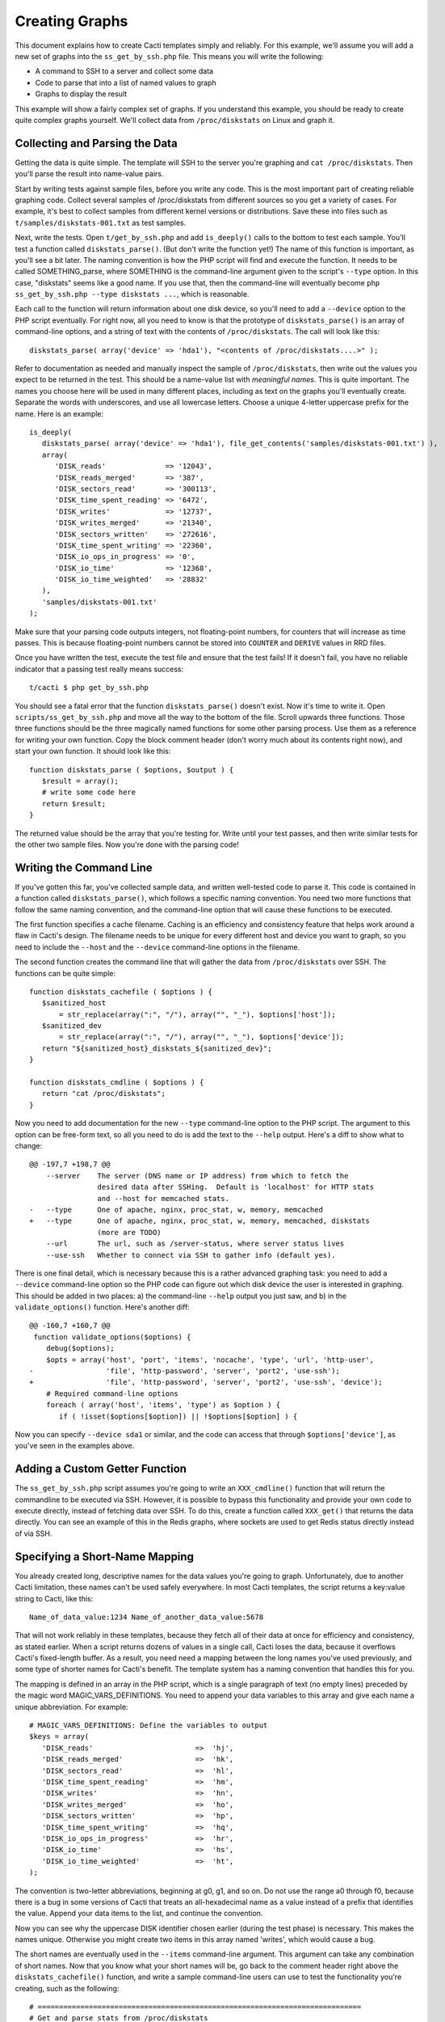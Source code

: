 .. _cacti_creating_graphs:

Creating Graphs
===============

This document explains how to create Cacti templates simply and reliably.  For
this example, we'll assume you will add a new set of graphs into the
``ss_get_by_ssh.php`` file.  This means you will write the following:

* A command to SSH to a server and collect some data
* Code to parse that into a list of named values to graph
* Graphs to display the result

This example will show a fairly complex set of graphs.  If you understand this
example, you should be ready to create quite complex graphs yourself.  We'll
collect data from ``/proc/diskstats`` on Linux and graph it.

Collecting and Parsing the Data
-------------------------------

Getting the data is quite simple.  The template will SSH to the server
you're graphing and ``cat /proc/diskstats``.  Then you'll parse the result into
name-value pairs.

Start by writing tests against sample files, before you write any code.  This is
the most important part of creating reliable graphing code.  Collect several
samples of /proc/diskstats from different sources so you get a variety of cases.
For example, it's best to collect samples from different kernel versions or
distributions.  Save these into files such as ``t/samples/diskstats-001.txt`` as
test samples.

Next, write the tests.  Open ``t/get_by_ssh.php`` and add ``is_deeply()`` calls
to the bottom to test each sample.  You'll test a function called
``diskstats_parse()``.  (But don't write the function yet!)  The name of this
function is important, as you'll see a bit later.  The naming convention is how
the PHP script will find and execute the function.  It needs to be called
SOMETHING_parse, where SOMETHING is the command-line argument given to the
script's ``--type`` option.  In this case, "diskstats" seems like a good name.
If you use that, then the command-line will eventually become ``php
ss_get_by_ssh.php --type diskstats ...``, which is reasonable.

Each call to the function will return information about one disk device, so
you'll need to add a ``--device`` option to the PHP script eventually.  For
right now, all you need to know is that the prototype of ``diskstats_parse()``
is an array of command-line options, and a string of text with the contents of
``/proc/diskstats``.  The call will look like this::

   diskstats_parse( array('device' => 'hda1'), "<contents of /proc/diskstats....>" );

Refer to documentation as needed and manually inspect the sample of
``/proc/diskstats``, then write out the values you expect to be returned in the
test.  This should be a name-value list with *meaningful names*.  This is quite
important.  The names you choose here will be used in many different places,
including as text on the graphs you'll eventually create.  Separate the words
with underscores, and use all lowercase letters.  Choose a unique 4-letter
uppercase prefix for the name.  Here is an example::

   is_deeply(
      diskstats_parse( array('device' => 'hda1'), file_get_contents('samples/diskstats-001.txt') ),
      array(
         'DISK_reads'              => '12043',
         'DISK_reads_merged'       => '387',
         'DISK_sectors_read'       => '300113',
         'DISK_time_spent_reading' => '6472',
         'DISK_writes'             => '12737',
         'DISK_writes_merged'      => '21340',
         'DISK_sectors_written'    => '272616',
         'DISK_time_spent_writing' => '22360',
         'DISK_io_ops_in_progress' => '0',
         'DISK_io_time'            => '12368',
         'DISK_io_time_weighted'   => '28832'
      ),
      'samples/diskstats-001.txt'
   );

Make sure that your parsing code outputs integers, not floating-point numbers,
for counters that will increase as time passes.  This is because floating-point
numbers cannot be stored into ``COUNTER`` and ``DERIVE`` values in RRD files.

Once you have written the test, execute the test file and ensure that the test
fails!  If it doesn't fail, you have no reliable indicator that a passing test
really means success::

   t/cacti $ php get_by_ssh.php

You should see a fatal error that the function ``diskstats_parse()`` doesn't
exist.  Now it's time to write it.  Open ``scripts/ss_get_by_ssh.php`` and move
all the way to the bottom of the file.  Scroll upwards three functions.  Those
three functions should be the three magically named functions for some other
parsing process.  Use them as a reference for writing your own function.  Copy
the block comment header (don't worry much about its contents right now), and
start your own function.  It should look like this::

   function diskstats_parse ( $options, $output ) {
      $result = array();
      # write some code here
      return $result;
   }

The returned value should be the array that you're testing for.  Write until
your test passes, and then write similar tests for the other two sample files.
Now you're done with the parsing code!

Writing the Command Line
------------------------

If you've gotten this far, you've collected sample data, and written well-tested
code to parse it.  This code is contained in a function called
``diskstats_parse()``, which follows a specific naming convention.  You need two
more functions that follow the same naming convention, and the command-line
option that will cause these functions to be executed.

The first function specifies a cache filename.  Caching is an efficiency and
consistency feature that helps work around a flaw in Cacti's design.  The
filename needs to be unique for every different host and device you want to
graph, so you need to include the ``--host`` and the ``--device``
command-line options in the filename.

The second function creates the command line that will gather the data from
``/proc/diskstats`` over SSH.  The functions can be quite simple::

   function diskstats_cachefile ( $options ) {
      $sanitized_host
          = str_replace(array(":", "/"), array("", "_"), $options['host']);
      $sanitized_dev
          = str_replace(array(":", "/"), array("", "_"), $options['device']);
      return "${sanitized_host}_diskstats_${sanitized_dev}";
   }

   function diskstats_cmdline ( $options ) {
      return "cat /proc/diskstats";
   }

Now you need to add documentation for the new ``--type`` command-line option to
the PHP script.  The argument to this option can be free-form text, so all you
need to do is add the text to the ``--help`` output.  Here's a diff to show what
to change::

   @@ -197,7 +198,7 @@
       --server    The server (DNS name or IP address) from which to fetch the
                   desired data after SSHing.  Default is 'localhost' for HTTP stats
                   and --host for memcached stats.
   -   --type      One of apache, nginx, proc_stat, w, memory, memcached
   +   --type      One of apache, nginx, proc_stat, w, memory, memcached, diskstats
                   (more are TODO)
       --url       The url, such as /server-status, where server status lives
       --use-ssh   Whether to connect via SSH to gather info (default yes).

There is one final detail, which is necessary because this is a rather advanced
graphing task: you need to add a ``--device`` command-line option so the PHP
code can figure out which disk device the user is interested in graphing.  This
should be added in two places: a) the command-line ``--help`` output you just
saw, and b) in the ``validate_options()`` function.  Here's another diff::

   @@ -160,7 +160,7 @@
    function validate_options($options) {
       debug($options);
       $opts = array('host', 'port', 'items', 'nocache', 'type', 'url', 'http-user',
   -                 'file', 'http-password', 'server', 'port2', 'use-ssh');
   +                 'file', 'http-password', 'server', 'port2', 'use-ssh', 'device');
       # Required command-line options
       foreach ( array('host', 'items', 'type') as $option ) {
          if ( !isset($options[$option]) || !$options[$option] ) {

Now you can specify ``--device sda1`` or similar, and the code can access that
through ``$options['device']``, as you've seen in the examples above.

Adding a Custom Getter Function
-------------------------------

The ``ss_get_by_ssh.php`` script assumes you're going to write an
``XXX_cmdline()`` function that will return the commandline to be executed via
SSH.  However, it is possible to bypass this functionality and provide your own
code to execute directly, instead of fetching data over SSH.  To do this, create
a function called ``XXX_get()`` that returns the data directly.  You can see an
example of this in the Redis graphs, where sockets are used to get Redis status
directly instead of via SSH.

Specifying a Short-Name Mapping
-------------------------------

You already created long, descriptive names for the data values you're going to
graph.  Unfortunately, due to another Cacti limitation, these names can't be
used safely everywhere.  In most Cacti templates, the script returns a key:value
string to Cacti, like this::

   Name_of_data_value:1234 Name_of_another_data_value:5678

That will not work reliably in these templates, because they fetch all of their
data at once for efficiency and consistency, as stated earlier.  When a script
returns dozens of values in a single call, Cacti loses the data, because it
overflows Cacti's fixed-length buffer.  As a result, you need need a mapping
between the long names you've used previously, and some type of shorter names
for Cacti's benefit. The template system has a naming convention that handles
this for you.

The mapping is defined in an array in the PHP script, which is a single
paragraph of text (no empty lines) preceded by the magic word
MAGIC_VARS_DEFINITIONS.  You need to append your data variables to this array
and give each name a unique abbreviation.  For example::

   # MAGIC_VARS_DEFINITIONS: Define the variables to output
   $keys = array(
      'DISK_reads'                        =>  'hj',
      'DISK_reads_merged'                 =>  'hk',
      'DISK_sectors_read'                 =>  'hl',
      'DISK_time_spent_reading'           =>  'hm',
      'DISK_writes'                       =>  'hn',
      'DISK_writes_merged'                =>  'ho',
      'DISK_sectors_written'              =>  'hp',
      'DISK_time_spent_writing'           =>  'hq',
      'DISK_io_ops_in_progress'           =>  'hr',
      'DISK_io_time'                      =>  'hs',
      'DISK_io_time_weighted'             =>  'ht',
   );

The convention is two-letter abbreviations, beginning at g0, g1, and so on.  Do
not use the range a0 through f0, because there is a bug in some versions of
Cacti that treats an all-hexadecimal name as a value instead of a prefix that
identifies the value.  Append your data items to the list, and continue the
convention.

Now you can see why the uppercase DISK identifier chosen earlier (during the
test phase) is necessary.  This makes the names unique.  Otherwise you might
create two items in this array named 'writes', which would cause a bug.

The short names are eventually used in the ``--items`` command-line argument.
This argument can take any combination of short names.  Now that you know what
your short names will be, go back to the comment header right above the
``diskstats_cachefile()`` function, and write a sample command-line users can
use to test the functionality you're creating, such as the following::

   # ============================================================================
   # Get and parse stats from /proc/diskstats
   # You can test it like this, as root:
   # su - cacti -c 'env -i php /var/www/cacti/scripts/ss_get_by_ssh.php \
   #    --type diskstats --host 127.0.0.1 --items hj,hk,hl,hm,hn,ho,hp,hq,hr,hs,ht
   # ============================================================================
   function diskstats_cachefile ( $options ) {

Notice that the ``--items`` argument is simply a comma-separated list of
short names you defined in the mapping array.  This is how Cacti will eventually
execute the script to gather the data.

Write Another Test
------------------

You are now finished editing the PHP, except for one last thing: write another
test case.  Make it test the integration of all the code you've written, and
ensure that it all works right together.  Look in the test file for tests
against the ``ss_get_by_ssh()`` function, and emulate that.  For example::

   is(
      ss_get_by_ssh( array(
         'file'    => 'samples/diskstats-001.txt',
         'type'    => 'diskstats',
         'host'    => 'localhost',
         'items'   => 'hj,hk,hl,hm,hn,ho,hp,hq,hr,hs,ht',
         'device'  => 'hda1'
      )),
      'hj:12043 hk:387 hl:300113 hm:6472 hn:12737 ho:21340 hp:272616 hq:22360 '
         . 'hr:0 hs:12368 ht:28832',
      'main(samples/diskstats-001.txt)'
   );

Now you can go on to defining the graphs.

How the Graph System Works
--------------------------

Cacti's templating system is quite difficult to work with.  It uses cryptic
values, has a lot of redundant data, and uses randomly generated hashes as
unique identifiers.  The typical Cacti template is defined within Cacti and then
exported, which causes problems for others who import that template.  Finally,
creating nice consistent templates through the web interface is tedious.  You
could easily spend several days doing it, one click at a time.

This Cacti template definition system alleviates those problems. It uses a
highly compressed version of the Cacti template system with special conventions.
This removes redundancy, and eliminates a lot of work and errors.

This system has a simple relationship between the parts it represents.  If
you're familiar with Cacti, the following might help you understand:

#. An input is defined only once, instead of repeated for every graph.  This means that all the graphs for a related set of data draw their data from a common command.  The input is defined by a command-line that executes it, command-line arguments it accepts, and values it outputs.
#. Each graph is associated with one graph template.
#. Each graph template has a corresponding data template, which has exactly the inputs and outputs that the graph needs, no more, no less.  Data templates are not shared across several graph templates or vice versa; there is a strict one-to-one relationship.
#. Each RRD file definition maps exactly to one graph template and therefore to one data template, again in a one-to-one relationship.
#. The graph templates, data templates, and RRD definitions are named the same way, but with a distinguishing suffix automatically added by the template generation tools.  This makes it easier to identify them.
#. The random hash identifiers are defined exactly once in the system, and are hard-coded into the definition file.  They never change, which removes the randomness.  The hashes are written in an abstract form in the definition file.

The summary of the above is "don't repeat yourself."  Cacti repeats itself a
lot; this template system simplifies by creating a one-to-one-to-one
relationship from the data collection all the way through to the graph
definition.

Now that you know this, you are ready to learn about the definition file.

Structure of the Definition File
--------------------------------

The definition file is a Perl variable containing nested data structures.  The
relationship amongst the various types of data looks like this:

* There is one top-level template.
* The template contains some properties such as name and version.
* The template contains two major sections: graphs and inputs.

  * The graph section is an array of graph template definitions.  Because of the one-to-one-to-one relationship amongst them, each graph template definition implicitly defines a corresponding data template and an RRD file definition.
  * The input section is an array of input definitions.  Each one defines the data that flows between the PHP script you wrote above, and the graph templates.

This should become clearer as you read through the rest of this document.

Before we go on, though, you need to understand about hashes.  If you examine
the definition file, you'll see some things that look like this::

   task   => 'hash_09_VER_e2a72b5aa0b06ad05dcd368ae0a131cf',
   ... snipped ....
   hashes => [
      'hash_10_VER_3eae0c8f769939bb30c407d4edcee0c0',
      'hash_10_VER_25aaadab40c1c8e12c45ce61693099b7',
      'hash_10_VER_43f90f7f26a7c6b3ca41c7219afaa50c',
      'hash_10_VER_df9555d08c88c6c0336fe37ffe2ad74a'

Those hex digits are hashes.  You will later create unique hashes, but for now,
follow these steps to prevent problems:

#. Always create your template definitions by copying and pasting whatever
   you're working on.  If you're creating a new input, copy and paste an old one.
#. Always copy and paste downwards in the file.  Never take something from the
   file and copy/paste it higher up in the file.

Copying and pasting will create duplicate hashes, but that is okay for now.
There is a tool to detect these and randomly generate new ones that aren't
duplicates.  This works well, as long as you don't copy/paste higher in the
file.  If you do that, the pre-existing hashes will get overwritten with newer
ones, which is bad.  Later you'll see how to check for this, just in case.

Defining an Input
-----------------

The first step is to define your input.  You created a whole new group of data,
which you can access with ``--type diskstats``.  Create a new input for that by
duplicating the input called "Get Proc Stats"::

      'Get Proc Stats' => {
         type_id      => 1,
         hash         => 'hash_03_VER_b8d0468c0737dcd0863f2a181484f878',
         input_string => '<path_php_binary> -q <path_cacti>/scripts/ss_get_by_ssh.php '
                       . '--host <hostname> --type proc_stat --items <items>',
         inputs => [
            {  allow_nulls => '',
               hash        => 'hash_07_VER_509a24f84c924e9252be9a82c6674a6f',
               name        => 'hostname'
            },
         ],
         outputs => {
            STAT_interrupts       => 'hash_07_VER_cf50d22f8b5814fbb9e42d1b46612679',
            STAT_context_switches => 'hash_07_VER_49aa057a3935a96fb25fb511b16a75fa',
            STAT_forks            => 'hash_07_VER_d5e03c6e39717cc6a58e85e5f25608c6',
            STAT_CPU_user         => 'hash_07_VER_edfd4ac62e1e43ec35b3f5dc10ae2510',
            STAT_CPU_nice         => 'hash_07_VER_474ae20e35b85ca08645c018bd4c29c4',
            STAT_CPU_system       => 'hash_07_VER_89c1f51e8cbf6df135e4446e9c656e9b',
            STAT_CPU_idle         => 'hash_07_VER_f8ad00b68144973373281261a5100656',
            STAT_CPU_iowait       => 'hash_07_VER_e2d5a3ef480bb8ed8546fe48c3496717',
            STAT_CPU_irq          => 'hash_07_VER_a8ff7438a031f05bd223e5a016d443b2',
            STAT_CPU_softirq      => 'hash_07_VER_b7055f7e8e745ab6c0c7bbd85f7aff03',
            STAT_CPU_steal        => 'hash_07_VER_5686b4b2d255e674f46932ae60da92af',
            STAT_CPU_guest        => 'hash_07_VER_367fbfbb15a0bbd73fae5366d02e0c9b',
         },
      },

What does the above mean?

The name of the input will be called "Get Proc Stats".  It is of type 1,
which is a PHP script.  It has a hash, which is its unique identifier.  It has
an input_string, which is really its command-line.  You can see some special
things in angle-brackets, which is Cacti's replacement variable notation.

Next it has inputs.  (This is confusing, because the input to one thing is the
output of another).  There is only one input, the hostname.  This is a
placeholder for Cacti to insert the hostname into the script's command-line
arguments when it executes the PHP.  If you're wondering what gets put into the
``<items>`` argument placeholder in the input_string, that's taken care of
automatically by the template generation system.

Finally, the input has outputs.  These are the values that the PHP script will
return when you call it.  However, for sanity, they are mentioned here in their
long form.  As mentioned previously, the short-to-long mapping is defined only
once, in the PHP file you edited.  Everywhere else you will use the long form of
the names, and the template generation system will take care of translating that
to the short form where needed.

You need to copy and paste the text, and just update it to make a new input
definition.  You'll end up with something like this::

      'Get Disk Stats' => {
         type_id      => 1,
         hash         => 'hash_03_VER_da6fa9ee8283a483d4dea777fd69c629',
         input_string => '<path_php_binary> -q <path_cacti>/scripts/ss_get_by_ssh.php '
                       . '--host <hostname> --type diskstats --items <items> '
                       . '--device <device>',
         prompt_title => 1,
         inputs => [
            {  allow_nulls => '',
               hash        => 'hash_07_VER_280cd9c759c52b2477b972334210f920',
               name        => 'hostname'
            },
            {  allow_nulls => '',
               hash        => 'hash_07_VER_e89872554729dcd0695528adec190dd2',
               name        => 'device',
               override    => 1,
            },
         ],
         outputs => {
            DISK_reads              => 'hash_07_VER_00e4dd20a4e29c673a4471b2ee173ac9',
            DISK_reads_merged       => 'hash_07_VER_8af205c19a7439e83cee53059096b8e3',
            DISK_sectors_read       => 'hash_07_VER_9c5a554f4d62343e5aaaf9f0d784ada0',
            DISK_time_spent_reading => 'hash_07_VER_e8fd959febe8cdd5b20b8282ba340f19',
            DISK_writes             => 'hash_07_VER_1384e83ff216c0377a5f213f9a88c6fa',
            DISK_writes_merged      => 'hash_07_VER_c9cb7f45fa6ad943c377efb3ba2e661d',
            DISK_sectors_written    => 'hash_07_VER_43f100a2f54d5b18c3cdc5e8b8a02293',
            DISK_time_spent_writing => 'hash_07_VER_e1886d79cfa3c526c899de03db6e07ee',
            DISK_io_time            => 'hash_07_VER_cad0f7e9d765ba4e9341de72c0366575',
            DISK_io_time_weighted   => 'hash_07_VER_d7ebd195f6d9048b8e1e84114e8a0b6d',
         },
      },

That should look familiar to you from the work you've done already.  The name is
"Get Disk Stats".  The outputs are what you chose in your first test case.

Although this document shows newly generated hashes here, don't worry about it.
Copy/paste the hashes from the other input definition.  As long as you paste
*below* where you copy, generating new hashes is easy.

The only things really special here are because disk statistics have to know
which device they're graphing:

* You need to add a command-line option for ``--device``.
* You need to tell Cacti that this command-line option can't be left null: ``allow_nulls => '',``.
* You need to tell Cacti to ask the user for the device every time the data template is applied to a graph: ``override    => 1,``.  This is equivalent to checking the checkbox "Use Per-Graph Value (Ignore this Value)" on the data template in the Cacti interface.
* You need to tell Cacti to prompt the user to customize the graph title when creating graphs: ``prompt_title => 1,``.

The result is that Cacti will permit data entry for ``--device``, it will require
it, and it will ask for it to be provided for every graph.

Defining the Graph
------------------

Now that you have the definition of the input that you're going to graph, you
need to specify the graph itself -- how that data should be presented visually.

Again, begin by copy/pasting another definition, but copy above, paste below.
here's the result, with a few things snipped for brevity::

      {  name       => 'Disk Sectors Read/Written',
         base_value => '1024',
         hash       => 'hash_00_VER_9fad7377daacfd611dae46b14cc4f67e',
         override   => { 'title' => 1 },
         dt         => {
            hash       => 'hash_01_VER_67811065b100a543ddeadf7464ae017c',
            input      => 'Get Disk Stats',
            ... snipped! ...
         },
         items => [
            ... snipped! ...
         ],
      },

Ignoring the snipped sections for right now, here's what that means:

* *name* is pretty self-explanatory.  This name will be used in all the redundant places that Cacti wants it: in the graph template, in the graphs themselves, and so on, including the graph title.
* *base_value* is usually 1000 or 1024.  Use 1000 except for things where you'd expect a unit of 1024, such as when the things graphed are measured in bytes.  Here we're using 1024 because we're talking about sectors read and written, and sectors are a power-of-two of bytes.
* *hash* is just a hash.  Just copy/paste and let the uniquifying process take care of that.
* *override* does not need to be used for most graphs.  Specifying an element here is equivalent to checking "Use Per-Graph Value (Ignore this Value)" next to that item on the graph template page inside of Cacti.  It means that this item won't be taken straight from the template for each graph; when you create the graph you'll be prompted to supply a value for the item.  We need to use it for this graph because we want to modify the graph's title to include the device or partition we're graphing in this graph.  When you create a graph, you'll be prompted for the device to graph, and you'll be able to customize the graph title so you can see that device easily.
* *dt* defines things that are specific to the data template (remember, one graph template == one data template).  You need a hash (again, copy/paste for now), and you need to specify which input the data comes from.  Then, following this, you'll specify a varying number of sections, one for each item you want to graph from that input.
* *items* includes a varying number of sections, too -- also one per thing you want to graph.

Now let's look at the bits that were snipped out of the code listing above.
First, the sections that say what data to get out of the input::

            DISK_sectors_read             => {
               data_source_type_id => '3',
               hash => 'hash_08_VER_80929ee708f7755d09443d3d930a29cc',
            },
            DISK_sectors_written          => {
               data_source_type_id => '3',
               hash => 'hash_08_VER_f5d85616af1e03a679042978c938a7ee',
            },

That's two items.  Each one basically says "graph this, and here's the type and
hash for it."  The thing to graph needs to be one of the data items that comes
from the input.  The hash you should leave copy/pasted for now.  The
*data_source_type_id* can have a few different values.  These map directly to
`RRDTool data types
<http://oss.oetiker.ch/rrdtool/doc/rrdcreate.en.html#IDS_ds_name_DST_dst_arguments>`_:

* The value 1 means a GAUGE.
* The value 2 means a COUNTER (increasing, with overflow checks). It's best to use a DERIVE instead.
* The value 3 means DERIVE (increasing, with no overflow checks).  It is usually best to use DERIVE with a minimum value of 0 instead of a COUNTER.

You should usually use a DERIVE or GAUGE.  Anything that's a steadily increasing
counter is a DERIVE, as in the example above.  Remember that DERIVE (and
COUNTER) cannot accept floating-point numbers, so make sure that the data is
converted to integers somehow.

Here's the next section that is omitted from  the code sample above.  This one
contains the items that will appear on the graph itself::

            {  item   => 'DISK_sectors_read',
               color  => '542437',
               task   => 'hash_09_VER_38f255216fd118d6d88a46d42357323c',
               type   => 'AREA',
               hashes => [
                  'hash_10_VER_7fe10cf273b9917b2bd9d4185c95c17d',
                  'hash_10_VER_bf9926c2b2141684183bf54c53024c67',
                  'hash_10_VER_93929e0d701da516c2c00b2a986f4afb',
                  'hash_10_VER_61e3158871ff83b947fa61dd55bf0e62'
               ],
            },
            {  item   => 'DISK_sectors_written',
               color  => '53777A',
               task   => 'hash_09_VER_b5085578cca9a7fa280edef3196bbf53',
               type   => 'AREA',
               cdef   => 'Negate',
               hashes => [
                  'hash_10_VER_f1b8a498e6aa39016e875946005468ca',
                  'hash_10_VER_53f05855224d069625ee58c490ed1fb3',
                  'hash_10_VER_4ac5653988f3493af2e4fa9550546a86',
                  'hash_10_VER_43ca42b3dcd41d7cf16e2ef109931a0c'
               ],
            },

You can see there's a one-to-one mapping between the items we're getting from
the data source and the items we're putting onto the graph.  In some special
cases this isn't true, but it generally is; more on that in a minute.  Each item
has the following properties:

* *item* is the name of the data item to graph, as above.
* *color* is a hex color code.  Try looking at http://www.colourlovers.com/palettes/top for some good ideas.  Picking good colors is much harder than it seems.
* *task* is a hash; just copy/paste for now.
* *type* is the RRD display type, such as LINE1 or AREA or STACK.
* *cdef* is the optional name of a CDEF.  'Negate' is the most frequent one you'll see.  This flips something across the Y axis.  You can see that part of the graph grows up, and part of it is negated so it grows down.
* *hashes* is an array of hashes.  Each hash will result in a bit of the caption being added to the graph.  Depending on how many hashes are in the array, the graph will get varying bits of text below the picture.  If you want a standard graph that has the label, current, average, maximum, and minimum value, put five hashes here.  If you have only four, you'll get the label, current, average, and maximum; and so on.

There is a special case:  ometimes you want to draw an item with an AREA in a
light color, and then add a LINE1 with a darker color to give it a nice defined
border.  To do this, add the item with the AREA as in the examples above.
After that, add the item again as a LINE1, but don't give it any hashes, so it
doesn't get text captions on the graph.

If you put it all together, you'll get the full graph definition::

      {  name       => 'Disk Sectors Read/Written',
         base_value => '1024',
         hash       => 'hash_00_VER_9fad7377daacfd611dae46b14cc4f67e',
         override   => { 'title' => 1 },
         dt         => {
            hash       => 'hash_01_VER_67811065b100a543ddeadf7464ae017c',
            input      => 'Get Disk Stats',
            DISK_sectors_read             => {
               data_source_type_id => '3',
               hash => 'hash_08_VER_80929ee708f7755d09443d3d930a29cc',
            },
            DISK_sectors_written          => {
               data_source_type_id => '3',
               hash => 'hash_08_VER_f5d85616af1e03a679042978c938a7ee',
            },
         },
         items => [
            # Colors from
            # http://www.colourlovers.com/palette/694737/Thought_Provoking
            {  item   => 'DISK_sectors_read',
               color  => '542437',
               task   => 'hash_09_VER_38f255216fd118d6d88a46d42357323c',
               type   => 'AREA',
               hashes => [
                  'hash_10_VER_7fe10cf273b9917b2bd9d4185c95c17d',
                  'hash_10_VER_bf9926c2b2141684183bf54c53024c67',
                  'hash_10_VER_93929e0d701da516c2c00b2a986f4afb',
                  'hash_10_VER_61e3158871ff83b947fa61dd55bf0e62'
               ],
            },
            {  item   => 'DISK_sectors_written',
               color  => '53777A',
               task   => 'hash_09_VER_b5085578cca9a7fa280edef3196bbf53',
               type   => 'AREA',
               cdef   => 'Negate',
               hashes => [
                  'hash_10_VER_f1b8a498e6aa39016e875946005468ca',
                  'hash_10_VER_53f05855224d069625ee58c490ed1fb3',
                  'hash_10_VER_4ac5653988f3493af2e4fa9550546a86',
                  'hash_10_VER_43ca42b3dcd41d7cf16e2ef109931a0c'
               ],
            },
         ],
      },

Fix Your Hashes
---------------

After you're done with the above steps, you have everything you need to create
templates. One thing remains: you need to resolve the duplication you created by
copy/pasting hash values all over the place.  There's a tool to do this.  Run it
like this::

   $ pmp-cacti-make-hashes definitions/gnu_linux.def > temp.def

Now examine the generated file ``temp.def`` and make sure it is okay.  You can
use ``vimdiff`` to compare it to the original definitions file.  Ensure that you
pasted the new hashes *below* where you copied them from.  *Hashes of the
definition elements that pre-dated your work should never be changed!*  If they
are, they can cause problems with existing Cacti installations.  The ``diff`` or
``vimdiff`` should reveal that new lines were added, but no old lines were
changed.  After you verify that, you can replace the original file with the
``temp.def`` file.

If you are creating a new definitions file based on an existing one, you can use
the ``--refresh`` option to replace all hashes.

Generate Templates
------------------

Now you're ready to generate templates from your definition file.  Here's how::

   $ pmp-cacti-template --script ss_get_by_ssh.php unix.def > template.xml

At this point, the generated template file should be ready to import and use.

Optional Template Elements
--------------------------

Skip this unless you're an advanced user.

You can define these as children of the top level in the template definition:

* gprints -- Custom sprintf formats.  You don't need to modify these.
* rras -- these are just some custom RRA definitions so you can keep more than the usual amount of data.
* cdefs -- these are custom CDEF sections, which generally don't need to be modified.

If you don't define these, built-in defaults are used.  They're kept in the ``pmp-cacti-template`` script.
